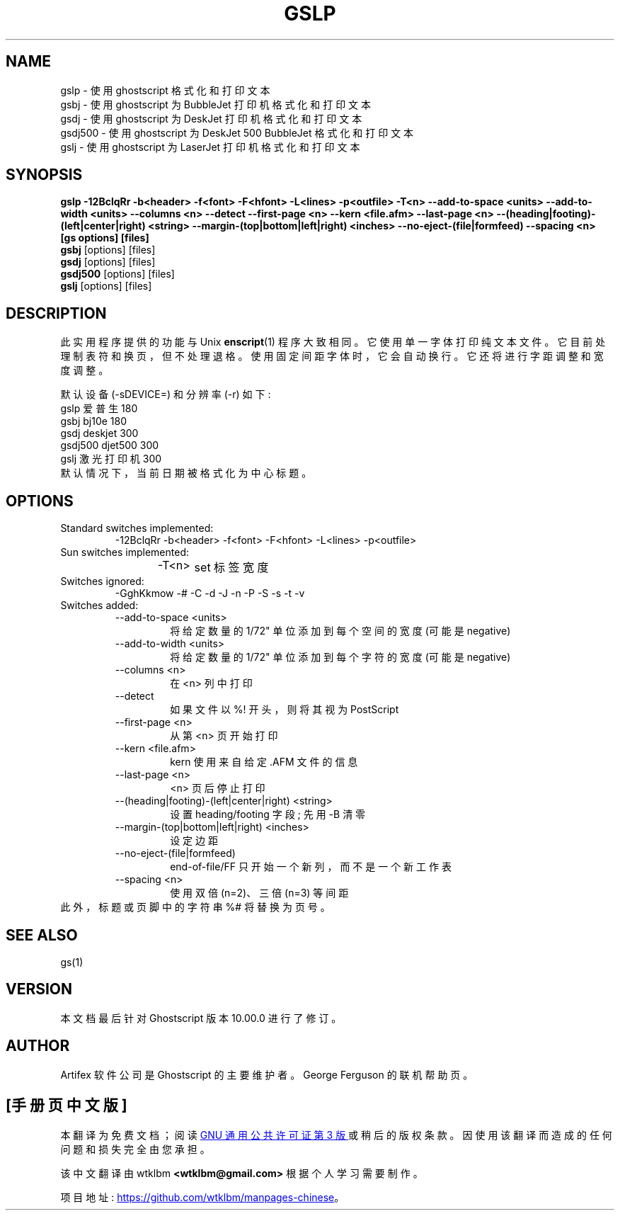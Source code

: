 .\" -*- coding: UTF-8 -*-
.\" -*- nroff -*-
.\"*******************************************************************
.\"
.\" This file was generated with po4a. Translate the source file.
.\"
.\"*******************************************************************
.TH GSLP 1 "21 September 2022" 10.00.0 Ghostscript
.SH NAME
gslp \- 使用 ghostscript 格式化和打印文本
.br
gsbj \- 使用 ghostscript 为 BubbleJet 打印机格式化和打印文本
.br
gsdj \- 使用 ghostscript 为 DeskJet 打印机格式化和打印文本
.br
gsdj500 \- 使用 ghostscript 为 DeskJet 500 BubbleJet 格式化和打印文本
.br
gslj \- 使用 ghostscript 为 LaserJet 打印机格式化和打印文本
.SH SYNOPSIS
.na
\fBgslp \-12BclqRr \-b<header> \-f<font> \-F<hfont> \-L<lines> \-p<outfile> \-T<n> \-\-add\-to\-space\ <units> \-\-add\-to\-width\ <units> \-\-columns\ <n> \-\-detect \-\-first\-page\ <n> \-\-kern\ <file.afm> \-\-last\-page\ <n> \-\-(heading|footing)\-(left|center|right)\ <string> \-\-margin\-(top|bottom|left|right)\ <inches> \-\-no\-eject\-(file|formfeed)  \-\-spacing\ <n> [gs\ options] [files]\fP
.ad
.br
\fBgsbj\fP [options] [files]
.br
\fBgsdj\fP [options] [files]
.br
\fBgsdj500\fP [options] [files]
.br
\fBgslj\fP [options] [files]
.SH DESCRIPTION
此实用程序提供的功能与 Unix \fBenscript\fP(1) 程序大致相同。 它使用单一字体打印纯文本文件。 它目前处理制表符和换页，但不处理退格。
使用固定间距字体时，它会自动换行。 它还将进行字距调整和宽度调整。
.PP
默认设备 (\-sDEVICE=) 和分辨率 (\-r) 如下:
.nf
.na
      gslp 爱普生 180
      gsbj      bj10e      180
      gsdj      deskjet    300
      gsdj500   djet500    300
      gslj 激光打印机 300
.ad
.fi
默认情况下，当前日期被格式化为中心标题。
.SH OPTIONS
.IP "Standard switches implemented:"
\-12BclqRr \-b<header> \-f<font> \-F<hfont>
\-L<lines> \-p<outfile>
.IP "Sun switches implemented:"
\-T<n>	set 标签宽度
.IP "Switches ignored:"
\-GghKkmow \-# \-C \-d \-J \-n \-P \-S \-s \-t \-v
.IP "Switches added:"
.RS
.IP "\-\-add\-to\-space <units>"
将给定数量的 1/72" 单位添加到每个空间的宽度 (可能是 negative)
.IP "\-\-add\-to\-width <units>"
将给定数量的 1/72" 单位添加到每个字符的宽度 (可能是 negative)
.IP "\-\-columns <n>"
在 <n> 列中打印
.IP \-\-detect
如果文件以 %! 开头，则将其视为 PostScript
.IP "\-\-first\-page <n>"
从第 <n> 页开始打印
.IP "\-\-kern <file.afm>"
kern 使用来自给定 .AFM 文件的信息
.IP "\-\-last\-page <n>"
<n> 页后停止打印
.IP "\-\-(heading|footing)\-(left|center|right) <string>"
设置 heading/footing 字段; 先用 \-B 清零
.IP "\-\-margin\-(top|bottom|left|right) <inches>"
设定边距
.IP \-\-no\-eject\-(file|formfeed)
end\-of\-file/FF 只开始一个新列，而不是一个新工作表
.IP "\-\-spacing <n>"
使用双倍 (n=2)、三倍 (n=3) 等间距
.RE
此外，标题或页脚中的字符串 %# 将替换为页号。
.SH "SEE ALSO"
gs(1)
.SH VERSION
本文档最后针对 Ghostscript 版本 10.00.0 进行了修订。
.SH AUTHOR
Artifex 软件公司 是 Ghostscript 的主要维护者。 George Ferguson 的联机帮助页。
.PP
.SH [手册页中文版]
.PP
本翻译为免费文档；阅读
.UR https://www.gnu.org/licenses/gpl-3.0.html
GNU 通用公共许可证第 3 版
.UE
或稍后的版权条款。因使用该翻译而造成的任何问题和损失完全由您承担。
.PP
该中文翻译由 wtklbm
.B <wtklbm@gmail.com>
根据个人学习需要制作。
.PP
项目地址:
.UR \fBhttps://github.com/wtklbm/manpages-chinese\fR
.ME 。
